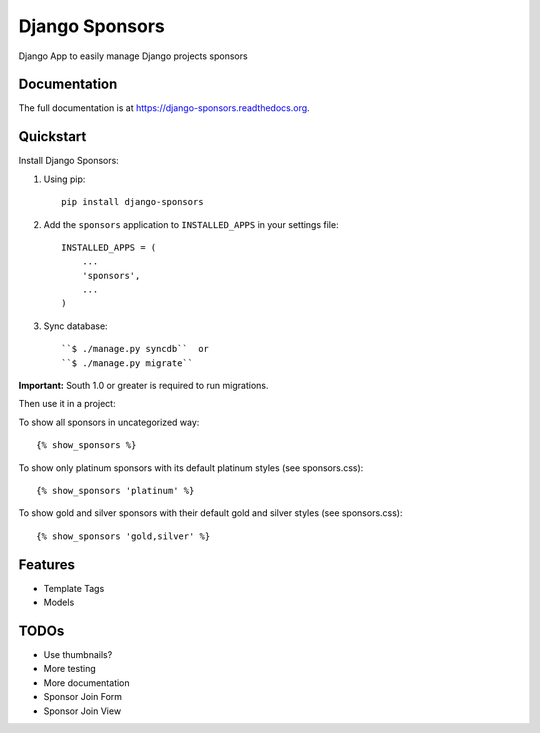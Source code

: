 =============================
Django Sponsors
=============================

.. image:: https://badge.fury.io/py/django-sponsors.png
    :target: https://badge.fury.io/py/django-sponsors

.. image:: https://travis-ci.org/miguelfg/django-sponsors.png?branch=master
    :target: https://travis-ci.org/miguelfg/django-sponsors

.. image:: https://coveralls.io/repos/miguelfg/django-sponsors/badge.png?branch=master
    :target: https://coveralls.io/r/miguelfg/django-sponsors?branch=master

Django App to easily manage Django projects sponsors

Documentation
-------------

The full documentation is at https://django-sponsors.readthedocs.org.

Quickstart
----------

Install Django Sponsors:

1. Using pip::

    pip install django-sponsors

2. Add the ``sponsors`` application to ``INSTALLED_APPS`` in your settings file::

    INSTALLED_APPS = (
        ...
        'sponsors',
        ...
    )
3. Sync database::

    ``$ ./manage.py syncdb``  or
    ``$ ./manage.py migrate``

**Important:** South 1.0 or greater is required to run migrations.


Then use it in a project:

To show all sponsors in uncategorized way::

    {% show_sponsors %}

To show only platinum sponsors with its default platinum styles (see sponsors.css)::

    {% show_sponsors 'platinum' %}

To show gold and silver sponsors with their default gold and silver styles (see sponsors.css)::

    {% show_sponsors 'gold,silver' %}


Features
--------
* Template Tags
* Models


TODOs
-----
* Use thumbnails?
* More testing
* More documentation
* Sponsor Join Form
* Sponsor Join View
